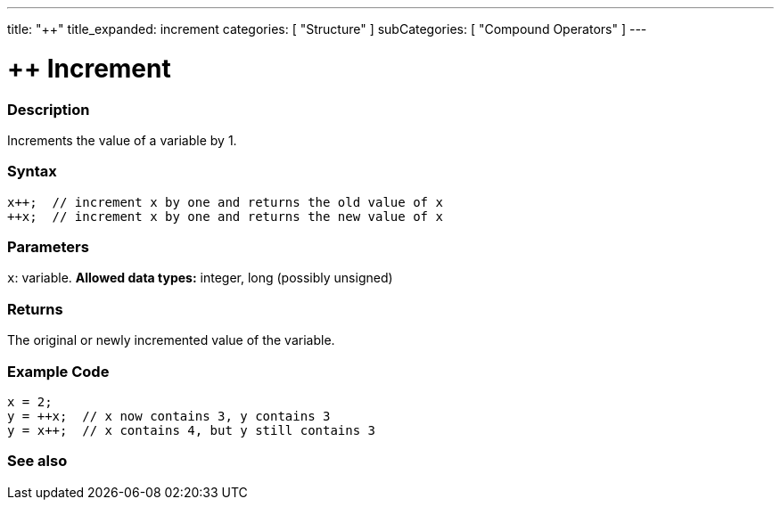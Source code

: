 ---
title: "++"
title_expanded: increment
categories: [ "Structure" ]
subCategories: [ "Compound Operators" ]
---





= ++ Increment


// OVERVIEW SECTION STARTS
[#overview]
--

[float]
=== Description
Increments the value of a variable by 1.
[%hardbreaks]


[float]
=== Syntax
[source,arduino]
----
x++;  // increment x by one and returns the old value of x
++x;  // increment x by one and returns the new value of x
----

[float]
=== Parameters
`x`: variable. *Allowed data types:* integer, long (possibly unsigned)

[float]
=== Returns
The original or newly incremented value of the variable.

--
// OVERVIEW SECTION ENDS



// HOW TO USE SECTION STARTS
[#howtouse]
--

[float]
=== Example Code

[source,arduino]
----
x = 2;
y = ++x;  // x now contains 3, y contains 3
y = x++;  // x contains 4, but y still contains 3
----

--
// HOW TO USE SECTION ENDS


// SEE ALSO SECTION
[#see_also]
--

[float]
=== See also

[role="language"]

--
// SEE ALSO SECTION ENDS
